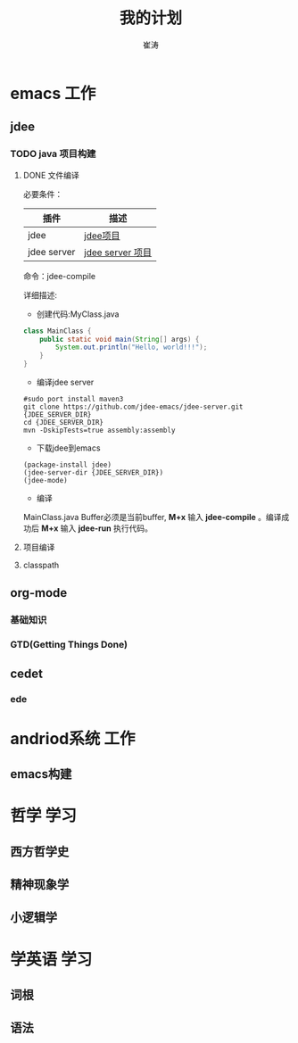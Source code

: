 #+TITLE: 我的计划
#+AUTHOR: 崔涛

* emacs                                                                         :工作:
** jdee
*** TODO java 项目构建
**** DONE 文件编译
CLOSED: [2016-01-18 Mon 15:24]
:LOGBOOK:
- State "DONE"       from "NEXT"       [2016-01-18 Mon 15:24]
:END:
必要条件：
| 插件        | 描述             |
|-------------+------------------|
| jdee        | [[https://github.com/jdee-emacs/jdee][jdee项目]]         |
| jdee server | [[https://github.com/jdee-emacs/jdee-server][jdee server 项目]] |
命令：jdee-compile

详细描述:
- 创建代码:MyClass.java
#+begin_src java
class MainClass {
    public static void main(String[] args) {
        System.out.println("Hello, world!!!");
    }
}
#+End_src
- 编译jdee server
#+begin_src bshell
#sudo port install maven3
git clone https://github.com/jdee-emacs/jdee-server.git {JDEE_SERVER_DIR}
cd {JDEE_SERVER_DIR}
mvn -DskipTests=true assembly:assembly
#+end_src
- 下载jdee到emacs
#+begin_src emacs lisp
(package-install jdee)
(jdee-server-dir {JDEE_SERVER_DIR})
(jdee-mode)
#+end_src
- 编译
MainClass.java Buffer必须是当前buffer, *M+x* 输入 *jdee-compile* 。编译成功后 *M+x* 输入 *jdee-run*
执行代码。
**** 项目编译
**** classpath
** org-mode
*** 基础知识
*** GTD(Getting Things Done)
** cedet
*** ede
* andriod系统                                                                   :工作:
** emacs构建
* 哲学                                                                          :学习:
** 西方哲学史
** 精神现象学
** 小逻辑学
* 学英语                                                                        :学习:
** 词根
** 语法
